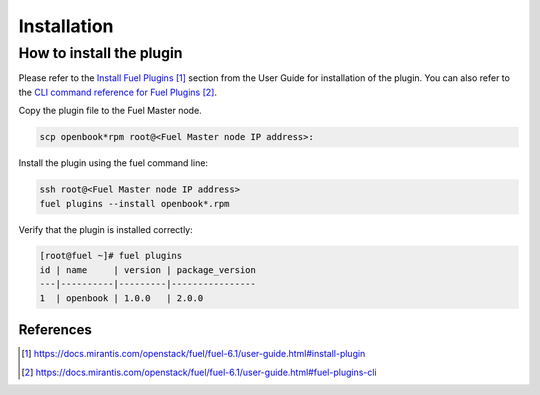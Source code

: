 Installation
============

How to install the plugin
+++++++++++++++++++++++++

Please refer to the `Install Fuel Plugins`_ section from the User Guide for installation
of the plugin.  You can also refer to the `CLI command reference for Fuel Plugins`_.

Copy the plugin file to the Fuel Master node.

.. code:: bash

    scp openbook*rpm root@<Fuel Master node IP address>:

Install the plugin using the fuel command line:

.. code:: bash

    ssh root@<Fuel Master node IP address>
    fuel plugins --install openbook*.rpm

Verify that the plugin is installed correctly:

.. code:: bash

    [root@fuel ~]# fuel plugins
    id | name     | version | package_version
    ---|----------|---------|----------------
    1  | openbook | 1.0.0   | 2.0.0          


**********
References
**********

.. target-notes::
.. _Install Fuel Plugins: https://docs.mirantis.com/openstack/fuel/fuel-6.1/user-guide.html#install-plugin
.. _CLI command reference for Fuel Plugins: https://docs.mirantis.com/openstack/fuel/fuel-6.1/user-guide.html#fuel-plugins-cli
